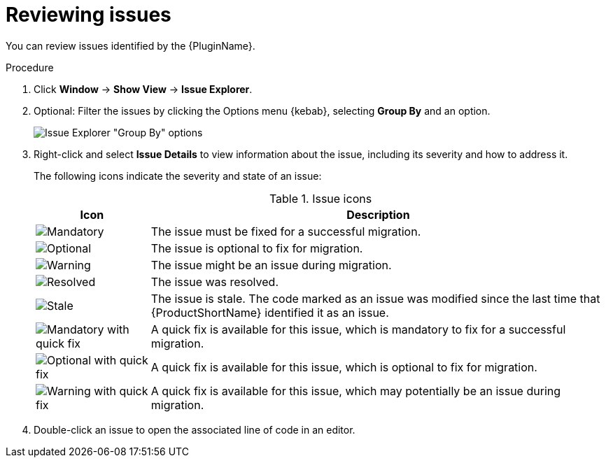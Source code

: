 // Module included in the following assemblies:
//
// * docs/eclipse-code-ready-studio-guide/master.adoc

[id="eclipse-reviewing-issues_{context}"]
= Reviewing issues

You can review issues identified by the {PluginName}.

.Procedure

. Click *Window* -> *Show View* -> *Issue Explorer*.
. Optional: Filter the issues by clicking the Options menu {kebab}, selecting *Group By* and an option.
+
image::mta_group_by.png[Issue Explorer "Group By" options]

. Right-click and select *Issue Details* to view information about the issue, including its severity and how to address it.
+
The following icons indicate the severity and state of an issue:
+
.Issue icons
[cols="20%a,80%",options="header",]
|====
|Icon |Description
|image::error.png[Mandatory] |The issue must be fixed for a successful migration.
|image::info.gif[Optional] |The issue is optional to fix for migration.
|image::warning.png[Warning] |The issue might be an issue during migration.
|image::fixedIssue.gif[Resolved] |The issue was resolved.
|image::stale_issue.gif[Stale] |The issue is stale. The code marked as an issue was modified since the last time that {ProductShortName} identified it as an issue.
|image::quickfix_error.png[Mandatory with quick fix] |A quick fix is available for this issue, which is mandatory to fix for a successful migration.
|image::quickfix_info.png[Optional with quick fix] |A quick fix is available for this issue, which is optional to fix for migration.
|image::quickfix_warning.png[Warning with quick fix] |A quick fix is available for this issue, which may potentially be an issue during migration.
|====

. Double-click an issue to open the associated line of code in an editor.
